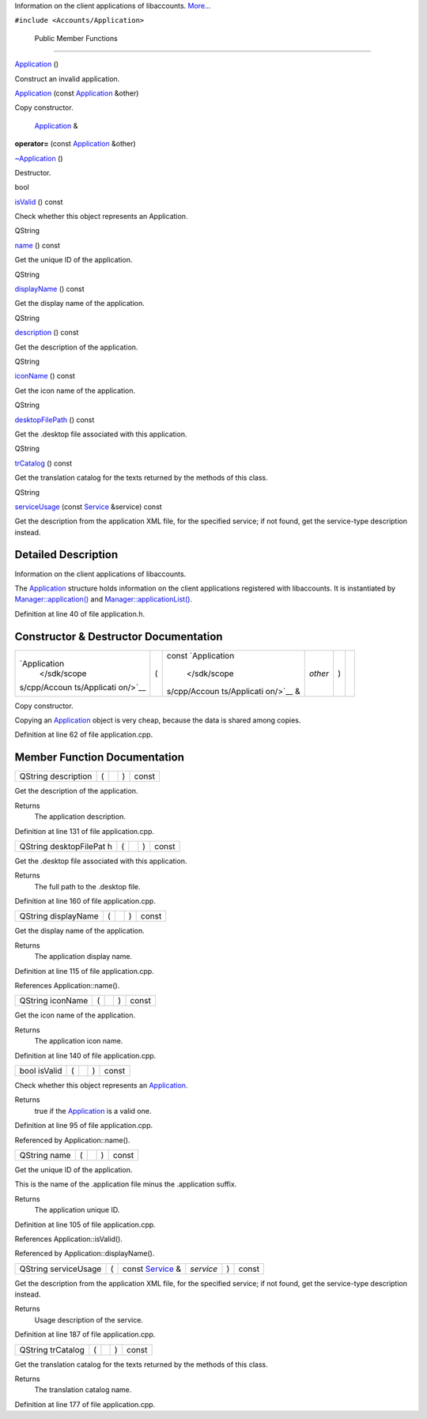 Information on the client applications of libaccounts.
`More... </sdk/scopes/cpp/Accounts/Application#details>`__

``#include <Accounts/Application>``

        Public Member Functions
-------------------------------

         

`Application </sdk/scopes/cpp/Accounts/Application#aec7d6461aa7be31d98eff24b9d69ae3d>`__
()

 

| Construct an invalid application.

 

 

`Application </sdk/scopes/cpp/Accounts/Application#af5e0a77dad01833eddabf0def1caa475>`__
(const `Application </sdk/scopes/cpp/Accounts/Application/>`__ &other)

 

| Copy constructor.

 

        `Application </sdk/scopes/cpp/Accounts/Application/>`__ & 

**operator=** (const
`Application </sdk/scopes/cpp/Accounts/Application/>`__ &other)

 

         

`~Application </sdk/scopes/cpp/Accounts/Application#a713b51c450f3ae9db74cd857c2419173>`__
()

 

| Destructor.

 

bool 

`isValid </sdk/scopes/cpp/Accounts/Application#aac1b70a2ed67ead038c4d3f5ac4d8a81>`__
() const

 

| Check whether this object represents an Application.

 

QString 

`name </sdk/scopes/cpp/Accounts/Application#a2b0a198f837184bf6fff555cee3ce770>`__
() const

 

| Get the unique ID of the application.

 

QString 

`displayName </sdk/scopes/cpp/Accounts/Application#a9def71dea12661002bb3a63b3b91d08d>`__
() const

 

| Get the display name of the application.

 

QString 

`description </sdk/scopes/cpp/Accounts/Application#aeaebc63d2181b1a4506603f4e03f1275>`__
() const

 

| Get the description of the application.

 

QString 

`iconName </sdk/scopes/cpp/Accounts/Application#a038b22680aca535f9972908fe2f1f6a1>`__
() const

 

| Get the icon name of the application.

 

QString 

`desktopFilePath </sdk/scopes/cpp/Accounts/Application#a8e3558c6d34db1186be87e3483ff59f8>`__
() const

 

| Get the .desktop file associated with this application.

 

QString 

`trCatalog </sdk/scopes/cpp/Accounts/Application#a6c73afd4753195ea4eee794c95a770dd>`__
() const

 

| Get the translation catalog for the texts returned by the methods of
  this class.

 

QString 

`serviceUsage </sdk/scopes/cpp/Accounts/Application#a3e79b6f20785764a31a750544fde6f39>`__
(const `Service </sdk/scopes/cpp/Accounts/Service/>`__ &service) const

 

| Get the description from the application XML file, for the specified
  service; if not found, get the service-type description instead.

 

Detailed Description
--------------------

Information on the client applications of libaccounts.

The `Application </sdk/scopes/cpp/Accounts/Application/>`__ structure
holds information on the client applications registered with
libaccounts. It is instantiated by
`Manager::application() </sdk/scopes/cpp/Accounts/Manager#a28ff538d5abd52ff691e30ed75a6b41f>`__
and
`Manager::applicationList() </sdk/scopes/cpp/Accounts/Manager#ae18f9f8c59a4e15e8849dd832c54b874>`__.

Definition at line 40 of file application.h.

Constructor & Destructor Documentation
--------------------------------------

+--------------+--------------+--------------+--------------+--------------+--------------+
| `Application | (            | const        | *other*      | )            |              |
|  </sdk/scope |              | `Application |              |              |              |
| s/cpp/Accoun |              |  </sdk/scope |              |              |              |
| ts/Applicati |              | s/cpp/Accoun |              |              |              |
| on/>`__      |              | ts/Applicati |              |              |              |
|              |              | on/>`__      |              |              |              |
|              |              | &            |              |              |              |
+--------------+--------------+--------------+--------------+--------------+--------------+

Copy constructor.

Copying an `Application </sdk/scopes/cpp/Accounts/Application/>`__
object is very cheap, because the data is shared among copies.

Definition at line 62 of file application.cpp.

Member Function Documentation
-----------------------------

+----------------+----------------+----------------+----------------+----------------+
| QString        | (              |                | )              | const          |
| description    |                |                |                |                |
+----------------+----------------+----------------+----------------+----------------+

Get the description of the application.

Returns
    The application description.

Definition at line 131 of file application.cpp.

+----------------+----------------+----------------+----------------+----------------+
| QString        | (              |                | )              | const          |
| desktopFilePat |                |                |                |                |
| h              |                |                |                |                |
+----------------+----------------+----------------+----------------+----------------+

Get the .desktop file associated with this application.

Returns
    The full path to the .desktop file.

Definition at line 160 of file application.cpp.

+----------------+----------------+----------------+----------------+----------------+
| QString        | (              |                | )              | const          |
| displayName    |                |                |                |                |
+----------------+----------------+----------------+----------------+----------------+

Get the display name of the application.

Returns
    The application display name.

Definition at line 115 of file application.cpp.

References Application::name().

+----------------+----------------+----------------+----------------+----------------+
| QString        | (              |                | )              | const          |
| iconName       |                |                |                |                |
+----------------+----------------+----------------+----------------+----------------+

Get the icon name of the application.

Returns
    The application icon name.

Definition at line 140 of file application.cpp.

+----------------+----------------+----------------+----------------+----------------+
| bool isValid   | (              |                | )              | const          |
+----------------+----------------+----------------+----------------+----------------+

Check whether this object represents an
`Application </sdk/scopes/cpp/Accounts/Application/>`__.

Returns
    true if the `Application </sdk/scopes/cpp/Accounts/Application/>`__
    is a valid one.

Definition at line 95 of file application.cpp.

Referenced by Application::name().

+----------------+----------------+----------------+----------------+----------------+
| QString name   | (              |                | )              | const          |
+----------------+----------------+----------------+----------------+----------------+

Get the unique ID of the application.

This is the name of the .application file minus the .application suffix.

Returns
    The application unique ID.

Definition at line 105 of file application.cpp.

References Application::isValid().

Referenced by Application::displayName().

+------------------------+-----+------------------------------------------------------------+-------------+-----+---------+
| QString serviceUsage   | (   | const `Service </sdk/scopes/cpp/Accounts/Service/>`__ &    | *service*   | )   | const   |
+------------------------+-----+------------------------------------------------------------+-------------+-----+---------+

Get the description from the application XML file, for the specified
service; if not found, get the service-type description instead.

Returns
    Usage description of the service.

Definition at line 187 of file application.cpp.

+----------------+----------------+----------------+----------------+----------------+
| QString        | (              |                | )              | const          |
| trCatalog      |                |                |                |                |
+----------------+----------------+----------------+----------------+----------------+

Get the translation catalog for the texts returned by the methods of
this class.

Returns
    The translation catalog name.

Definition at line 177 of file application.cpp.

